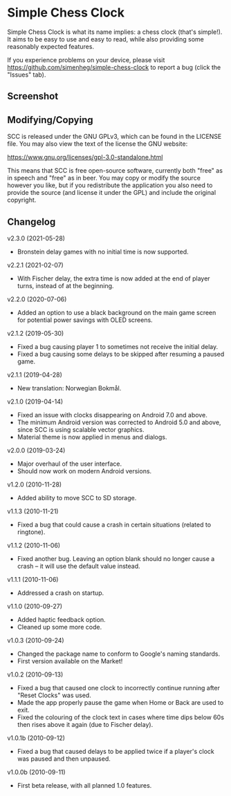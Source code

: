 * Simple Chess Clock
  Simple Chess Clock is what its name implies: a chess clock (that's
  simple!). It aims to be easy to use and easy to read, while also providing
  some reasonably expected features.

  If you experience problems on your device, please visit
  https://github.com/simenheg/simple-chess-clock to report a bug (click the
  "Issues" tab).

** Screenshot
   [[file:metadata/en-US/images/phoneScreenshots/1.jpg]]

** Modifying/Copying
   SCC is released under the GNU GPLv3, which can be found in the LICENSE
   file. You may also view the text of the license the GNU website:

   https://www.gnu.org/licenses/gpl-3.0-standalone.html

   This means that SCC is free open-source software, currently both "free" as
   in speech and "free" as in beer. You may copy or modify the source however
   you like, but if you redistribute the application you also need to provide
   the source (and license it under the GPL) and include the original
   copyright.

** Changelog
   v2.3.0 (2021-05-28)
   - Bronstein delay games with no initial time is now supported.

   v2.2.1 (2021-02-07)
   - With Fischer delay, the extra time is now added at the end of player
     turns, instead of at the beginning.

   v2.2.0 (2020-07-06)
   - Added an option to use a black background on the main game screen for
     potential power savings with OLED screens.

   v2.1.2 (2019-05-30)
   - Fixed a bug causing player 1 to sometimes not receive the initial delay.
   - Fixed a bug causing some delays to be skipped after resuming a paused
     game.

   v2.1.1 (2019-04-28)
   - New translation: Norwegian Bokmål.

   v2.1.0 (2019-04-14)
   - Fixed an issue with clocks disappearing on Android 7.0 and above.
   - The minimum Android version was corrected to Android 5.0 and above, since
     SCC is using scalable vector graphics.
   - Material theme is now applied in menus and dialogs.

   v2.0.0 (2019-03-24)
   - Major overhaul of the user interface.
   - Should now work on modern Android versions.

   v1.2.0 (2010-11-28)
   - Added ability to move SCC to SD storage.

   v1.1.3 (2010-11-21)
   - Fixed a bug that could cause a crash in certain situations (related to
     ringtone).

   v1.1.2 (2010-11-06)
   - Fixed another bug. Leaving an option blank should no longer cause a crash
     – it will use the default value instead.

   v1.1.1 (2010-11-06)
   - Addressed a crash on startup.

   v1.1.0 (2010-09-27)
   - Added haptic feedback option.
   - Cleaned up some more code.

   v1.0.3 (2010-09-24)
   - Changed the package name to conform to Google's naming standards.
   - First version available on the Market!

   v1.0.2 (2010-09-13)
   - Fixed a bug that caused one clock to incorrectly continue running after
     "Reset Clocks" was used.
   - Made the app properly pause the game when Home or Back are used to exit.
   - Fixed the colouring of the clock text in cases where time dips below 60s
     then rises above it again (due to Fischer delay).

   v1.0.1b (2010-09-12)
   - Fixed a bug that caused delays to be applied twice if a player's clock was
     paused and then unpaused.

   v1.0.0b (2010-09-11)
   - First beta release, with all planned 1.0 features.
